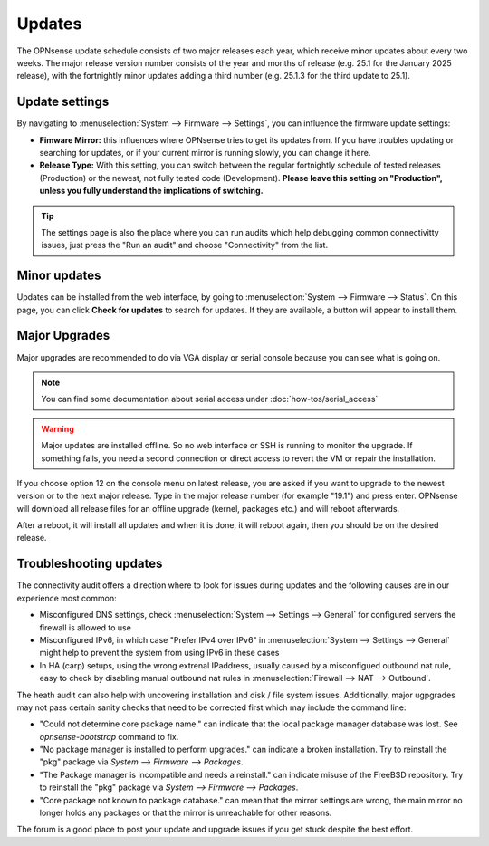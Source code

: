 =======
Updates
=======

The OPNsense update schedule consists of two major releases each year, which receive minor updates about every two weeks.
The major release version number consists of the year and months of release (e.g. 25.1 for the January 2025 release),
with the fortnightly minor updates adding a third number (e.g. 25.1.3 for the third update to 25.1).

---------------
Update settings
---------------

By navigating to :menuselection:`System --> Firmware --> Settings`, you can influence the firmware update settings:

* **Fimware Mirror:** this influences where OPNsense tries to get its updates from. If you have troubles updating or searching for updates, or if your current mirror is running slowly, you can change it here.
* **Release Type:** With this setting, you can switch between the regular fortnightly schedule of tested releases (Production) or the newest, not fully tested code (Development). **Please leave this setting on "Production", unless you fully understand the implications of switching.**

.. Tip::
    The settings page is also the place where you can run audits which help debugging common connectivitty issues,
    just press the "Run an audit" and choose "Connectivity" from the list.

-------------
Minor updates
-------------

Updates can be installed from the web interface, by going to :menuselection:`System --> Firmware --> Status`.
On this page, you can click **Check for updates** to search for updates.
If they are available, a button will appear to install them.

--------------
Major Upgrades
--------------

Major upgrades are recommended to do via VGA display or serial console because you can see what is going on.

.. Note::
    You can find some documentation about serial access under :doc:`how-tos/serial_access`

.. Warning::
    Major updates are installed offline. So no web interface or SSH is running to monitor the upgrade.
    If something fails, you need a second connection or direct access to revert the VM or repair the installation.

If you choose option 12 on the console menu on latest release, you are asked if you want to upgrade to the newest
version or to the next major release. Type in the major release number (for example "19.1") and press enter.
OPNsense will download all release files for an offline upgrade (kernel, packages etc.) and will reboot afterwards.

After a reboot, it will install all updates and when it is done, it will reboot again, then you should be on the
desired release.

-----------------------
Troubleshooting updates
-----------------------

The connectivity audit offers a direction where to look for issues during updates and the following causes are
in our experience most common:

* Misconfigured DNS settings, check :menuselection:`System --> Settings --> General` for configured servers the firewall is allowed to use
* Misconfigured IPv6, in which case "Prefer IPv4 over IPv6" in :menuselection:`System --> Settings --> General` might help to prevent the system from using IPv6 in these cases
* In HA (carp) setups, using the wrong extrenal IPaddress, usually caused by a misconfigued outbound nat rule, easy to check by disabling manual outbound nat rules in :menuselection:`Firewall --> NAT --> Outbound`.

The heath audit can also help with uncovering installation and disk / file system issues.
Additionally, major ugpgrades may not pass certain sanity checks that need to be corrected first which may include the command line:

* "Could not determine core package name." can indicate that the local package manager database was lost. See `opnsense-bootstrap` command to fix.
* "No package manager is installed to perform upgrades." can indicate a broken installation. Try to reinstall the "pkg" package via `System --> Firmware --> Packages`.
* "The Package manager is incompatible and needs a reinstall." can indicate misuse of the FreeBSD repository. Try to reinstall the "pkg" package via `System --> Firmware --> Packages`.
* "Core package not known to package database." can mean that the mirror settings are wrong, the main mirror no longer holds any packages or that the mirror is unreachable for other reasons.

The forum is a good place to post your update and upgrade issues if you get stuck despite the best effort.
